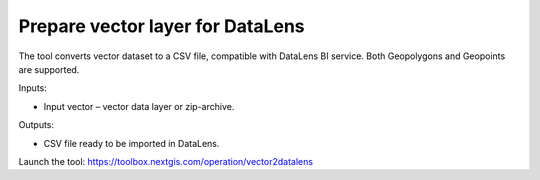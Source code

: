 Prepare vector layer for DataLens
=================================
The tool converts vector dataset to a CSV file, compatible with DataLens BI service. 
Both Geopolygons and Geopoints are supported.

Inputs:

* Input vector – vector data layer or zip-archive.

Outputs:

* CSV file ready to be imported in DataLens.

Launch the tool: https://toolbox.nextgis.com/operation/vector2datalens
